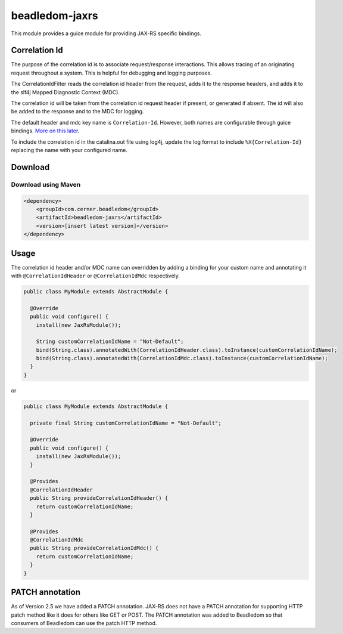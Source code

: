 .. _beadledom-jaxrs:

beadledom-jaxrs
===============

This module provides a guice module for providing JAX-RS specific bindings.

Correlation Id
--------------

The purpose of the correlation id is to associate request/response interactions. This allows tracing
of an originating request throughout a system. This is helpful for debugging and logging purposes.

The CorrelationIdFilter reads the correlation id header from the request, adds it to the
response headers, and adds it to the slf4j Mapped Diagnostic Context (MDC).

The correlation id will be taken from the correlation id request header if present, or
generated if absent. The id will also be added to the response and to the MDC for logging.

The default header and mdc key name is ``Correlation-Id``. However, both names are
configurable through guice bindings. |usageLink|_.

To include the correlation id in the catalina.out file using log4j, update the log format to include
``%X{Correlation-Id}`` replacing the name with your configured name.

.. |usageLink| replace:: More on this later
.. _usageLink: `Usage`_

Download
--------

Download using Maven
~~~~~~~~~~~~~~~~~~~~

.. code-block:: xml

  <dependency>
      <groupId>com.cerner.beadledom</groupId>
      <artifactId>beadledom-jaxrs</artifactId>
      <version>[insert latest version]</version>
  </dependency>

Usage
-----
 
The correlation id header and/or MDC name can overridden by adding a binding for your custom name
and annotating it with ``@CorrelationIdHeader`` or ``@CorrelationIdMdc`` respectively.

.. code-block:: java

  public class MyModule extends AbstractModule {

    @Override
    public void configure() {
      install(new JaxRsModule());

      String customCorrelationIdName = "Not-Default";
      bind(String.class).annotatedWith(CorrelationIdHeader.class).toInstance(customCorrelationIdName);
      bind(String.class).annotatedWith(CorrelationIdMdc.class).toInstance(customCorrelationIdName);
    }
  }

or

.. code-block:: java

  public class MyModule extends AbstractModule {

    private final String customCorrelationIdName = "Not-Default";

    @Override
    public void configure() {
      install(new JaxRsModule());
    }

    @Provides
    @CorrelationIdHeader
    public String provideCorrelationIdHeader() {
      return customCorrelationIdName;
    }

    @Provides
    @CorrelationIdMdc
    public String provideCorrelationIdMdc() {
      return customCorrelationIdName;
    }
  }

PATCH annotation
--------------

As of Version 2.5 we have added a PATCH annotation. JAX-RS does not have a PATCH annotation for
supporting HTTP patch method like it does for others like GET or POST. The PATCH annotation was
added to Beadledom so that consumers of Beadledom can use the patch HTTP method.

